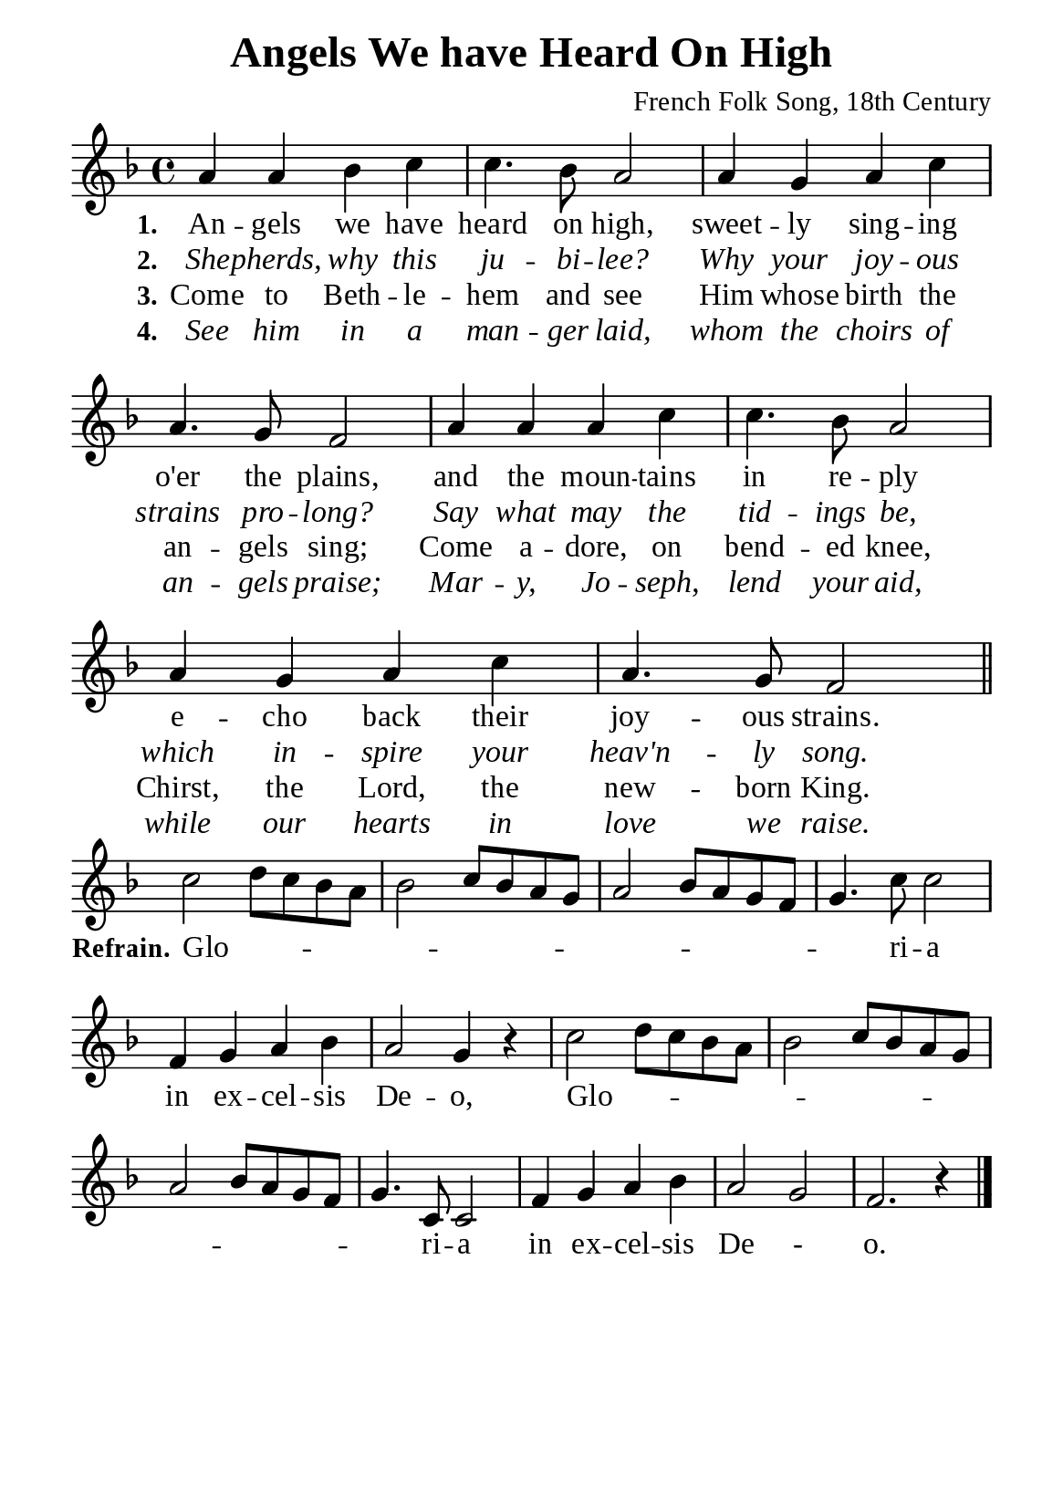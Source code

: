 %%%%%%%%%%%%%%%%%%%%%%%%%%%%%
% CONTENTS OF THIS DOCUMENT
% 1. Common settings
% 2. Verse music
% 3. Chorus music
% 4. Verse lyrics
% 5. Chorus lyrics
% 6. Layout
%%%%%%%%%%%%%%%%%%%%%%%%%%%%%

%%%%%%%%%%%%%%%%%%%%%%%%%%%%%
% 1. Common settings
%%%%%%%%%%%%%%%%%%%%%%%%%%%%%
\version "2.22.1"

\header {
  title = "Angels We have Heard On High"
  composer = "French Folk Song, 18th Century"
  tagline = ##f
}

global= {
  \key f \major
  \time 4/4
  \override Score.BarNumber.break-visibility = ##(#f #f #f)
}

\paper {
  #(set-paper-size "a5")
  top-margin = 3.2\mm
  bottom-marign = 10\mm
  left-margin = 10\mm
  right-margin = 10\mm
  indent = #0
  #(define fonts
	 (make-pango-font-tree "Liberation Serif"
	 		       "Liberation Serif"
			       "Liberation Serif"
			       (/ 20 20)))
  system-system-spacing = #'((basic-distance . 3) (padding . 3))
}

printItalic = {
  \override LyricText.font-shape = #'italic
}

%%%%%%%%%%%%%%%%%%%%%%%%%%%%%
% 2. Verse music
%%%%%%%%%%%%%%%%%%%%%%%%%%%%%
musicVerseSoprano = \relative c'' {
  %{	01	%} a4 a bes c |
  %{	02	%} c4. bes8 a2 |
  %{	03	%} a4 g a c |
  %{	04	%} a4. g8 f2 |
  %{	05	%} a4 a a c |
  %{	06	%} c4. bes8 a2 |
  %{	07	%} a4 g a c |
  %{	08	%} a4. g8 f2 \bar "||"
}

%%%%%%%%%%%%%%%%%%%%%%%%%%%%%
% 3. Chorus music
%%%%%%%%%%%%%%%%%%%%%%%%%%%%%
musicChorusSoprano = \relative c'' {
  \set Score.currentBarNumber = #9
  %{	09	%} c2 \melisma d8 c bes a |
  %{	10	%} bes2 c8 bes a g |
  %{	11	%} a2 bes8 a g f |
  %{	12	%} g4. \melismaEnd c8 c2 |
  %{	13	%} f,4 g a bes |
  %{	14	%} a2 g4 r |
  %{	15	%} c2 \melisma d8 c bes a |
  %{	16	%} bes2 c8 bes a g |
  %{	17	%} a2 bes8 a g f |
  %{	18	%} g4. \melismaEnd c,8 c2 |
  %{	19	%} f4 g a bes |
  %{	20	%} a2 g |
  %{	21	%} f2. r4 \bar "|."
}

%%%%%%%%%%%%%%%%%%%%%%%%%%%%%
% 4. Verse lyrics
%%%%%%%%%%%%%%%%%%%%%%%%%%%%%
verseOne = \lyricmode {
  \set stanza = #"1."
  An -- gels we have heard on high, sweet -- ly sing -- ing o'er the plains,
  and the moun -- tains in re -- ply e -- cho back their joy -- ous strains.
}

verseTwo = \lyricmode {
  \set stanza = #"2."
  She -- pherds, why this ju -- bi -- lee? Why your joy -- ous strains pro -- long?
  Say what may the tid -- ings be, which in -- spire your heav'n -- ly song.
}

verseThree = \lyricmode {
  \set stanza = #"3."
  Come to Beth -- le -- hem and see Him whose birth the an -- gels sing;
  Come a -- dore, on bend -- ed knee, Chirst, the Lord, the new -- born King.
}

verseFour = \lyricmode {
  \set stanza = #"4."
  See him in a man -- ger laid, whom the choirs of an -- gels praise;
  Mar -- y, Jo -- seph, lend your aid, while our hearts in love we raise.
}

%%%%%%%%%%%%%%%%%%%%%%%%%%%%%
% 5. Chorus lyrics
%%%%%%%%%%%%%%%%%%%%%%%%%%%%%
lyricChorus = \lyricmode {
  \set stanza = #"Refrain."
  Glo -- ri -- a in ex -- cel -- sis De -- o, Glo -- ri -- a in ex -- cel -- sis De - o.
}

%%%%%%%%%%%%%%%%%%%%%%%%%%%%%
% 4. Layout
%%%%%%%%%%%%%%%%%%%%%%%%%%%%%
\score {
    \new ChoirStaff <<
      \new Staff <<
        \clef "treble"
        \new Voice = "sopranos" { \global   \musicVerseSoprano }
      >>
      \new Lyrics \lyricsto sopranos \verseOne
      \new Lyrics \with \printItalic \lyricsto sopranos \verseTwo
      \new Lyrics \lyricsto sopranos \verseThree
      \new Lyrics \with \printItalic \lyricsto sopranos \verseFour
    >>
}

\score {
    \new ChoirStaff <<
      \new Staff <<
        \clef "treble"
        \override Staff.TimeSignature #'stencil = ##f
        \new Voice = "soprano" {
          \global   \musicChorusSoprano
        }
      >>
      \new Lyrics \lyricsto soprano \lyricChorus
    >>
}

